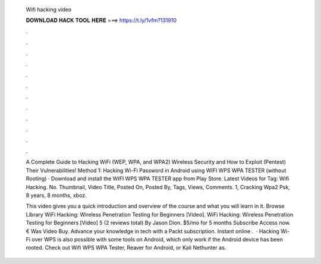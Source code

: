   Wifi hacking video
  
  
  
  𝐃𝐎𝐖𝐍𝐋𝐎𝐀𝐃 𝐇𝐀𝐂𝐊 𝐓𝐎𝐎𝐋 𝐇𝐄𝐑𝐄 ===> https://t.ly/1vfm?131910
  
  
  
  .
  
  
  
  .
  
  
  
  .
  
  
  
  .
  
  
  
  .
  
  
  
  .
  
  
  
  .
  
  
  
  .
  
  
  
  .
  
  
  
  .
  
  
  
  .
  
  
  
  .
  
  A Complete Guide to Hacking WiFi (WEP, WPA, and WPA2) Wireless Security and How to Exploit (Pentest) Their Vulnerabilities! Method 1: Hacking Wi-Fi Password in Android using WIFI WPS WPA TESTER (without Rooting) · Download and install the WIFI WPS WPA TESTER app from Play Store. Latest Videos for Tag: Wifi Hacking. No. Thumbnail, Video Title, Posted On, Posted By, Tags, Views, Comments. 1, Cracking Wpa2 Psk, 8 years, 8 months, xboz.
  
  This video gives you a quick introduction and overview of the course and what you will learn in it. Browse Library WiFi Hacking: Wireless Penetration Testing for Beginners [Video]. WiFi Hacking: Wireless Penetration Testing for Beginners [Video] 5 (2 reviews total) By Jason Dion. $5/mo for 5 months Subscribe Access now. € Was Video Buy. Advance your knowledge in tech with a Packt subscription. Instant online .  · Hacking Wi-Fi over WPS is also possible with some tools on Android, which only work if the Android device has been rooted. Check out Wifi WPS WPA Tester, Reaver for Android, or Kali Nethunter as.

